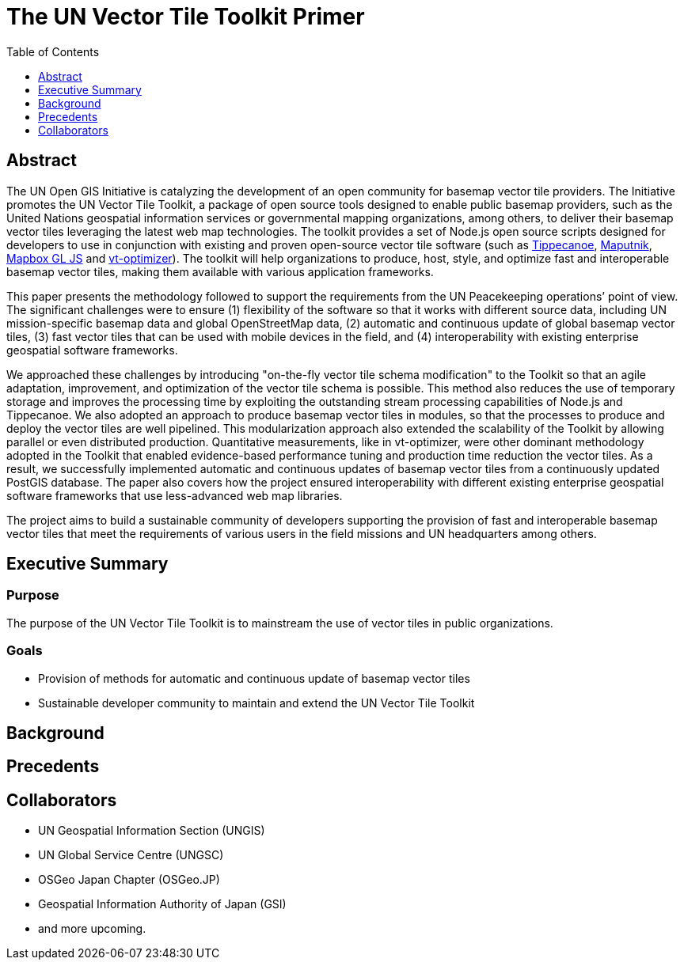 The UN Vector Tile Toolkit Primer
=================================
:Revision: 0.1
:toc:
:toclevels: 1

== Abstract

The UN Open GIS Initiative is catalyzing the development of an open community for basemap vector tile providers. The Initiative promotes the UN Vector Tile Toolkit, a package of open source tools designed to enable public basemap providers, such as the United Nations geospatial information services or governmental mapping organizations, among others, to deliver their basemap vector tiles leveraging the latest web map technologies. The toolkit provides a set of Node.js open source scripts designed for developers to use in conjunction with existing and proven open-source vector tile software (such as https://github.com/mapbox/tippecanoe[Tippecanoe], https://github.com/maputnik/editor[Maputnik], https://github.com/mapbox/mapbox-gl-js[Mapbox GL JS] and https://github.com/ibesora/vt-optimizer[vt-optimizer]). The toolkit will help organizations to produce, host, style, and optimize fast and interoperable basemap vector tiles, making them available with various application frameworks. 

This paper presents the methodology followed to support the requirements from the UN Peacekeeping operations’ point of view. The significant challenges were to ensure (1) flexibility of the software so that it works with different source data, including UN mission-specific basemap data and global OpenStreetMap data, (2) automatic and continuous update of global basemap vector tiles, (3) fast vector tiles that can be used with mobile devices in the field, and (4) interoperability with existing enterprise geospatial software frameworks. 

We approached these challenges by introducing "on-the-fly vector tile schema modification" to the Toolkit so that an agile adaptation, improvement, and optimization of the vector tile schema is possible. This method also reduces the use of temporary storage and improves the processing time by exploiting the outstanding stream processing capabilities of Node.js and Tippecanoe. We also adopted an approach to produce basemap vector tiles in modules, so that the processes to produce and deploy the vector tiles are well pipelined. This modularization approach also extended the scalability of the Toolkit by allowing parallel or even distributed production. Quantitative measurements, like in vt-optimizer, were other dominant methodology adopted in the Toolkit that enabled evidence-based performance tuning and production time reduction the vector tiles. As a result, we successfully implemented automatic and continuous updates of basemap vector tiles from a continuously updated PostGIS database. The paper also covers how the project ensured interoperability with different existing enterprise geospatial software frameworks that use less-advanced web map libraries.

The project aims to build a sustainable community of developers supporting the provision of fast and interoperable basemap vector tiles that meet the requirements of various users in the field missions and UN headquarters among others.

== Executive Summary

=== Purpose
The purpose of the UN Vector Tile Toolkit is to mainstream the use of vector tiles in public organizations.

=== Goals
- Provision of methods for automatic and continuous update of basemap vector tiles
- Sustainable developer community to maintain and extend the UN Vector Tile Toolkit

== Background

== Precedents

== Collaborators
- UN Geospatial Information Section (UNGIS)
- UN Global Service Centre (UNGSC)
- OSGeo Japan Chapter (OSGeo.JP)
- Geospatial Information Authority of Japan (GSI)
- and more upcoming.
